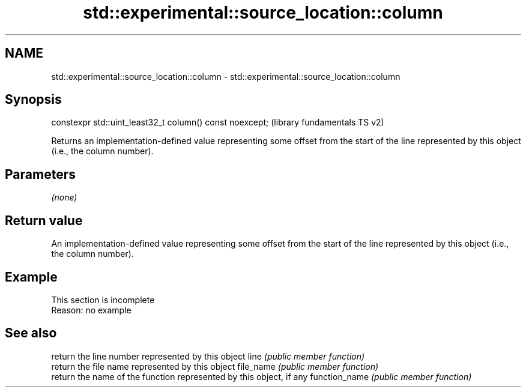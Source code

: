 .TH std::experimental::source_location::column 3 "2020.03.24" "http://cppreference.com" "C++ Standard Libary"
.SH NAME
std::experimental::source_location::column \- std::experimental::source_location::column

.SH Synopsis

constexpr std::uint_least32_t column() const noexcept;  (library fundamentals TS v2)

Returns an implementation-defined value representing some offset from the start of the line represented by this object (i.e., the column number).

.SH Parameters

\fI(none)\fP

.SH Return value

An implementation-defined value representing some offset from the start of the line represented by this object (i.e., the column number).

.SH Example


 This section is incomplete
 Reason: no example


.SH See also


              return the line number represented by this object
line          \fI(public member function)\fP
              return the file name represented by this object
file_name     \fI(public member function)\fP
              return the name of the function represented by this object, if any
function_name \fI(public member function)\fP




